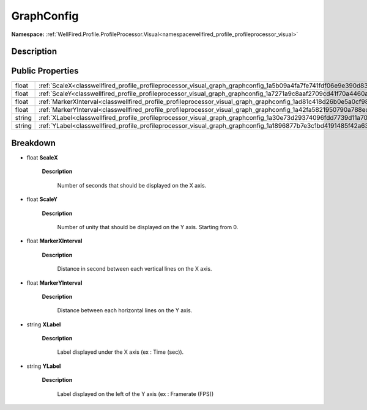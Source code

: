 .. _classwellfired_profile_profileprocessor_visual_graph_graphconfig:

GraphConfig
============

**Namespace:** :ref:`WellFired.Profile.ProfileProcessor.Visual<namespacewellfired_profile_profileprocessor_visual>`

Description
------------



Public Properties
------------------

+-------------+-------------------------------------------------------------------------------------------------------------------------------+
|float        |:ref:`ScaleX<classwellfired_profile_profileprocessor_visual_graph_graphconfig_1a5b09a4fa7fe741fdf06e9e390d83d09a>`             |
+-------------+-------------------------------------------------------------------------------------------------------------------------------+
|float        |:ref:`ScaleY<classwellfired_profile_profileprocessor_visual_graph_graphconfig_1a7271a9c8aaf2709cd41f70a4460a9e43>`             |
+-------------+-------------------------------------------------------------------------------------------------------------------------------+
|float        |:ref:`MarkerXInterval<classwellfired_profile_profileprocessor_visual_graph_graphconfig_1ad81c418d26b0e5a0cf98e2b510520e95>`    |
+-------------+-------------------------------------------------------------------------------------------------------------------------------+
|float        |:ref:`MarkerYInterval<classwellfired_profile_profileprocessor_visual_graph_graphconfig_1a42fa5821950790a788ed3cfa924a339a>`    |
+-------------+-------------------------------------------------------------------------------------------------------------------------------+
|string       |:ref:`XLabel<classwellfired_profile_profileprocessor_visual_graph_graphconfig_1a30e73d29374096fdd7739d11a70bce41>`             |
+-------------+-------------------------------------------------------------------------------------------------------------------------------+
|string       |:ref:`YLabel<classwellfired_profile_profileprocessor_visual_graph_graphconfig_1a1896877b7e3c1bd4191485f42a63aa8b>`             |
+-------------+-------------------------------------------------------------------------------------------------------------------------------+

Breakdown
----------

.. _classwellfired_profile_profileprocessor_visual_graph_graphconfig_1a5b09a4fa7fe741fdf06e9e390d83d09a:

- float **ScaleX** 

    **Description**

        Number of seconds that should be displayed on the X axis. 

.. _classwellfired_profile_profileprocessor_visual_graph_graphconfig_1a7271a9c8aaf2709cd41f70a4460a9e43:

- float **ScaleY** 

    **Description**

        Number of unity that should be displayed on the Y axis. Starting from 0. 

.. _classwellfired_profile_profileprocessor_visual_graph_graphconfig_1ad81c418d26b0e5a0cf98e2b510520e95:

- float **MarkerXInterval** 

    **Description**

        Distance in second between each vertical lines on the X axis. 

.. _classwellfired_profile_profileprocessor_visual_graph_graphconfig_1a42fa5821950790a788ed3cfa924a339a:

- float **MarkerYInterval** 

    **Description**

        Distance between each horizontal lines on the Y axis. 

.. _classwellfired_profile_profileprocessor_visual_graph_graphconfig_1a30e73d29374096fdd7739d11a70bce41:

- string **XLabel** 

    **Description**

        Label displayed under the X axis (ex : Time (sec)). 

.. _classwellfired_profile_profileprocessor_visual_graph_graphconfig_1a1896877b7e3c1bd4191485f42a63aa8b:

- string **YLabel** 

    **Description**

        Label displayed on the left of the Y axis (ex : Framerate (FPS)) 

